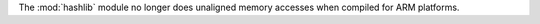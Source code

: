 The :mod:`hashlib` module no longer does unaligned memory accesses when
compiled for ARM platforms.
